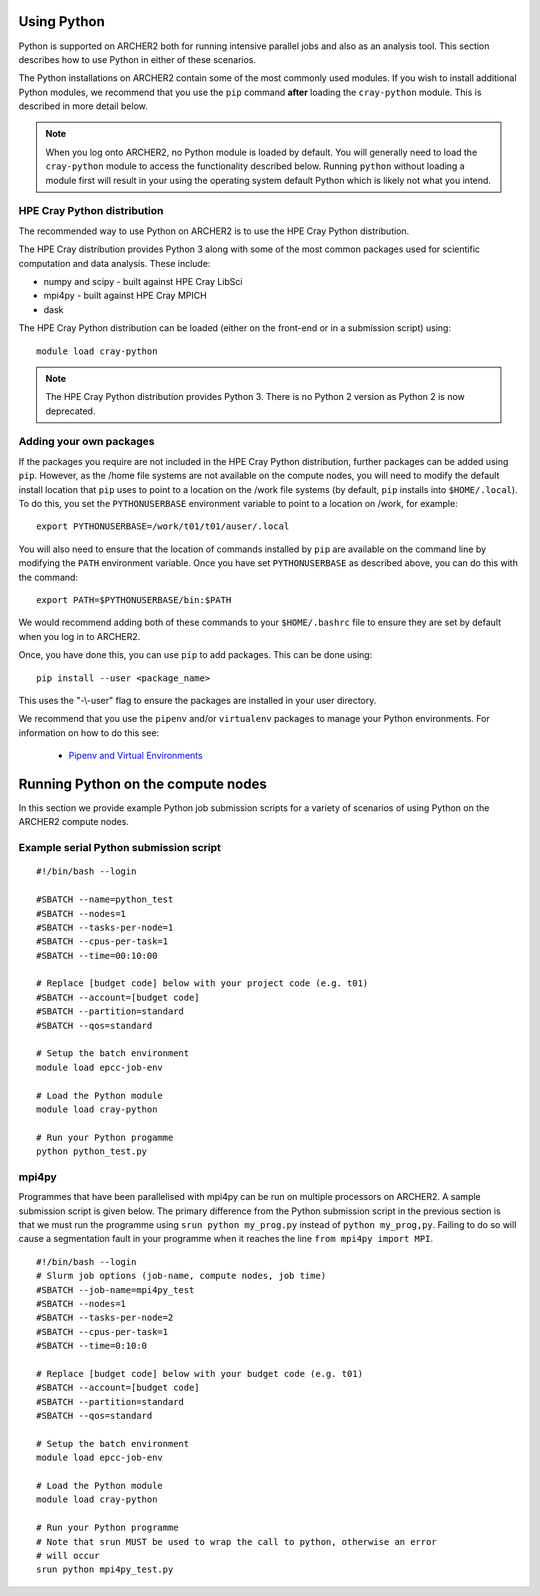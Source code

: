 Using Python
============

Python is supported on ARCHER2 both for running intensive parallel jobs and also as an analysis tool.
This section describes how to use Python in either of these scenarios.

The Python installations on ARCHER2 contain some of the most commonly used modules. If you wish to install additional
Python modules, we recommend that you use the ``pip`` command **after** loading the ``cray-python`` module. This is
described in more detail below.

.. note::

   When you log onto ARCHER2, no Python module is loaded by default. You will generally need to load the ``cray-python``
   module to access the functionality described below. Running ``python`` without loading a module first will result
   in your using the operating system default Python which is likely not what you intend.
 
HPE Cray Python distribution
~~~~~~~~~~~~~~~~~~~~~~~~~~~

The recommended way to use Python on ARCHER2 is to use the HPE Cray Python distribution.

The HPE Cray distribution provides Python 3 along with some of the most common packages used for
scientific computation and data analysis. These include:

* numpy and scipy - built against HPE Cray LibSci
* mpi4py - built against HPE Cray MPICH
* dask

The HPE Cray Python distribution can be loaded (either on the front-end or in a submission
script) using:

::

    module load cray-python

.. note::

   The HPE Cray Python distribution provides Python 3. There is no Python 2 version as 
   Python 2 is now deprecated.

Adding your own packages
~~~~~~~~~~~~~~~~~~~~~~~~

If the packages you require are not included in the HPE Cray Python distribution,
further packages can be added using ``pip``. However, as the /home file systems are 
not available on the compute nodes, you will need to modify the default install
location that ``pip`` uses to point to a location on the /work file systems
(by default, ``pip`` installs into ``$HOME/.local``). To do this, you set the
``PYTHONUSERBASE`` environment variable to point to a location on /work, for 
example:

::

   export PYTHONUSERBASE=/work/t01/t01/auser/.local

You will also need to ensure that the location of commands installed by ``pip``
are available on the command line by modifying the ``PATH`` environment variable.
Once you have set ``PYTHONUSERBASE`` as described above, you can do this with the
command:

::

   export PATH=$PYTHONUSERBASE/bin:$PATH

We would recommend adding both of these commands to your ``$HOME/.bashrc`` file to ensure
they are set by default when you log in to ARCHER2.

Once, you have done this, you can use ``pip`` to add packages. This can be done using:

::

    pip install --user <package_name>

This uses the "-\\-user" flag to ensure the packages are installed in your user
directory. 

We recommend that you use the ``pipenv`` and/or ``virtualenv`` packages to manage your
Python environments. For information on how to do this see:

   - `Pipenv and Virtual Environments <https://docs.python-guide.org/dev/virtualenvs/>`__

Running Python on the compute nodes
===================================

In this section we provide example Python job submission scripts for a variety of 
scenarios of using Python on the ARCHER2 compute nodes.

Example serial Python submission script
~~~~~~~~~~~~~~~~~~~~~~~~~~~~~~~~~~~~~~~

::

   #!/bin/bash --login

   #SBATCH --name=python_test
   #SBATCH --nodes=1
   #SBATCH --tasks-per-node=1
   #SBATCH --cpus-per-task=1
   #SBATCH --time=00:10:00

   # Replace [budget code] below with your project code (e.g. t01)
   #SBATCH --account=[budget code]
   #SBATCH --partition=standard
   #SBATCH --qos=standard

   # Setup the batch environment
   module load epcc-job-env
   
   # Load the Python module
   module load cray-python

   # Run your Python progamme
   python python_test.py

mpi4py
~~~~~~

Programmes that have been parallelised with mpi4py can be run on multiple
processors on ARCHER2. A sample submission script is given below. The primary
difference from the Python submission script in the previous section is that we
must run the programme using ``srun python my_prog.py`` instead of ``python
my_prog,py``. Failing to do so will cause a segmentation fault in your programme
when it reaches the line ``from mpi4py import MPI``.

::

   #!/bin/bash --login
   # Slurm job options (job-name, compute nodes, job time)
   #SBATCH --job-name=mpi4py_test
   #SBATCH --nodes=1
   #SBATCH --tasks-per-node=2
   #SBATCH --cpus-per-task=1
   #SBATCH --time=0:10:0

   # Replace [budget code] below with your budget code (e.g. t01)
   #SBATCH --account=[budget code]
   #SBATCH --partition=standard
   #SBATCH --qos=standard

   # Setup the batch environment
   module load epcc-job-env

   # Load the Python module
   module load cray-python

   # Run your Python programme
   # Note that srun MUST be used to wrap the call to python, otherwise an error
   # will occur
   srun python mpi4py_test.py

